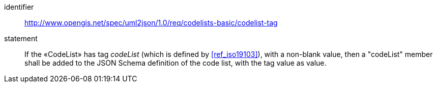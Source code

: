 [requirement]
====
[%metadata]
identifier:: http://www.opengis.net/spec/uml2json/1.0/req/codelists-basic/codelist-tag
statement:: If the «CodeList» has tag _codeList_ (which is defined by <<ref_iso19103>>), with a non-blank value, then a "codeList" member shall be added to the JSON Schema definition of the code list, with the tag value as value.

====
